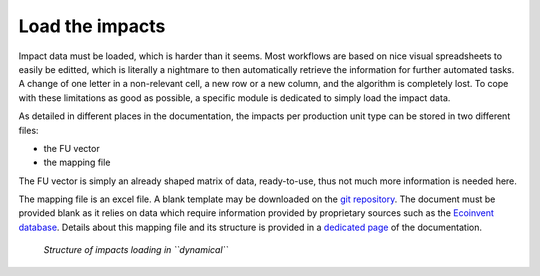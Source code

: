 Load the impacts
================

Impact data must be loaded, which is harder than it seems. Most workflows are based on nice visual spreadsheets to easily be editted, which is literally a nightmare to then automatically retrieve the information for further automated tasks. A change of one letter in a non-relevant cell, a new row or a new column, and the algorithm is completely lost. To cope with these limitations as good as possible, a specific module is dedicated to simply load the impact data.

As detailed in different places in the documentation, the impacts per production unit type can be stored in two different files:

* the FU vector
* the mapping file

The FU vector is simply an already shaped matrix of data, ready-to-use, thus not much more information is needed here.

The mapping file is an excel file. A blank template may be downloaded on the `git repository <https://gitlab.com/fledee/ecodyn/-/raw/main/examples/mapping_template.xlsx?inline=false>`_. The document must be provided blank as it relies on data which require information provided by proprietary sources such as the `Ecoinvent database <https://ecoinvent.org/>`_. Details about this mapping file and its structure is provided in a `dedicated page <https://dynamical.readthedocs.io/en/latest/supplementary/mapping_usage.html>`_ of the documentation.

.. figure:: images/load_impacts.png
    :alt: Load impacts
    
    *Structure of impacts loading in ``dynamical``*